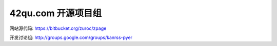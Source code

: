42qu.com 开源项目组
====================================

网站源代码: https://bitbucket.org/zuroc/zpage

开发讨论组: http://groups.google.com/groups/kanrss-pyer
